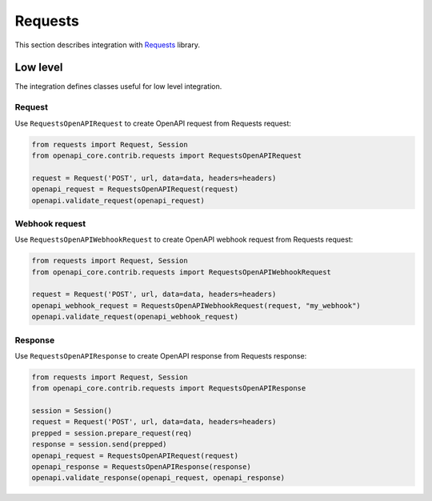 Requests
========

This section describes integration with `Requests <https://requests.readthedocs.io>`__ library.

Low level
---------

The integration defines classes useful for low level integration.

Request
^^^^^^^

Use ``RequestsOpenAPIRequest`` to create OpenAPI request from Requests request:

.. code-block:: python

    from requests import Request, Session
    from openapi_core.contrib.requests import RequestsOpenAPIRequest

    request = Request('POST', url, data=data, headers=headers)
    openapi_request = RequestsOpenAPIRequest(request)
    openapi.validate_request(openapi_request)

Webhook request
^^^^^^^^^^^^^^^

Use ``RequestsOpenAPIWebhookRequest`` to create OpenAPI webhook request from Requests request:

.. code-block:: python

    from requests import Request, Session
    from openapi_core.contrib.requests import RequestsOpenAPIWebhookRequest

    request = Request('POST', url, data=data, headers=headers)
    openapi_webhook_request = RequestsOpenAPIWebhookRequest(request, "my_webhook")
    openapi.validate_request(openapi_webhook_request)

Response
^^^^^^^^

Use ``RequestsOpenAPIResponse`` to create OpenAPI response from Requests response:

.. code-block:: python

    from requests import Request, Session
    from openapi_core.contrib.requests import RequestsOpenAPIResponse

    session = Session()
    request = Request('POST', url, data=data, headers=headers)
    prepped = session.prepare_request(req)
    response = session.send(prepped)
    openapi_request = RequestsOpenAPIRequest(request)
    openapi_response = RequestsOpenAPIResponse(response)
    openapi.validate_response(openapi_request, openapi_response)
